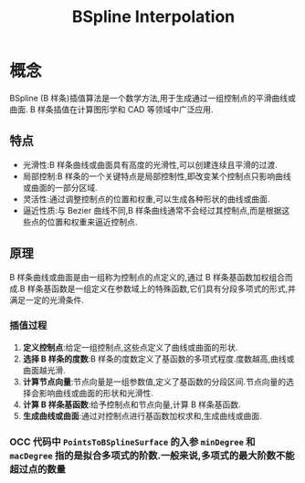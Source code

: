 #+title: BSpline Interpolation

* 概念

BSpline (B 样条)插值算法是一个数学方法,用于生成通过一组控制点的平滑曲线或曲面. B 样条插值在计算图形学和 CAD 等领域中广泛应用.

** 特点

+ 光滑性:B 样条曲线或曲面具有高度的光滑性,可以创建连续且平滑的过渡.
+ 局部控制:B 样条的一个关键特点是局部控制性,即改变某个控制点只影响曲线或曲面的一部分区域.
+ 灵活性:通过调整控制点的位置和权重,可以生成各种形状的曲线或曲面.
+ 逼近性质:与 Bezier 曲线不同,B 样条曲线通常不会经过其控制点,而是根据这些点的位置和权重来逼近控制点.

** 原理

B 样条曲线或曲面是由一组称为控制点的点定义的,通过 B 样条基函数加权组合而成.B 样条基函数是一组定义在参数域上的特殊函数,它们具有分段多项式的形式,并满足一定的光滑条件.

*** 插值过程

1. *定义控制点*:给定一组控制点,这些点定义了曲线或曲面的形状.
2. *选择 B 样条的度数*:B 样条的度数定义了基函数的多项式程度.度数越高,曲线或曲面越光滑.
3. *计算节点向量*:节点向量是一组参数值,定义了基函数的分段区间.节点向量的选择会影响曲线或曲面的形状和光滑性.
4. *计算 B 样条基函数*:给予控制点和节点向量,计算 B 样条基函数.
5. *生成曲线或曲面*:通过对控制点进行基函数加权求和,生成曲线或曲面.


*** OCC 代码中 =PointsToBSplineSurface= 的入参 =minDegree= 和 =macDegree= 指的是拟合多项式的阶数.一般来说,多项式的最大阶数不能超过点的数量

